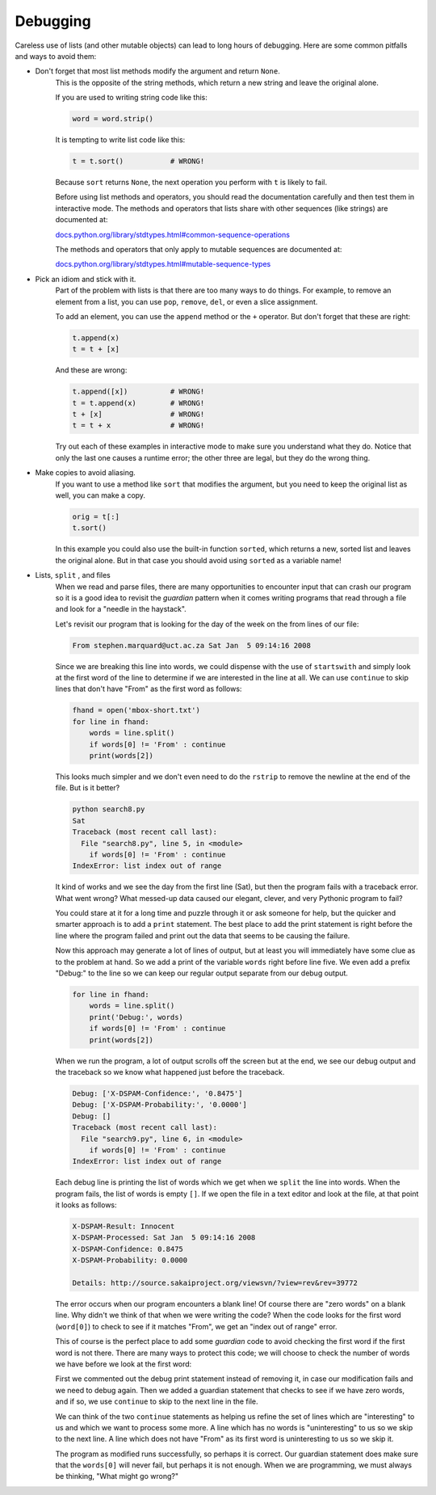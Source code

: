 Debugging
---------
.. index::
    single: Debugging
    pair: Method; Sort
    single: Idiom
    pair: Copy to Avoid; Aliasing



Careless use of lists (and other mutable objects) can lead to long hours
of debugging. Here are some common pitfalls and ways to avoid them:

* Don't forget that most list methods modify the argument and return ``None``.
    This is the opposite of the string methods, which
    return a new string and leave the original alone.

    If you are used to writing string code like this:

    .. code-block:: python

        word = word.strip()

    It is tempting to write list code like this:

    .. code-block:: python

        t = t.sort()           # WRONG!

    Because ``sort`` returns ``None``, the next
    operation you perform with ``t`` is likely to fail.

    Before using list methods and operators, you should read the
    documentation carefully and then test them in interactive mode. The
    methods and operators that lists share with other sequences (like
    strings) are documented at:

    `docs.python.org/library/stdtypes.html#common-sequence-operations <https://docs.python.org/library/stdtypes.html#common-sequence-operations>`_

    The methods and operators that only apply to mutable sequences are
    documented at:

    `docs.python.org/library/stdtypes.html#mutable-sequence-types <https://docs.python.org/library/stdtypes.html#mutable-sequence-types>`_

    .. fillintheblank:: listDebug_fillMethods
        :practice: T

        Most list methods return ______, where string methods generally return a new string.

        - :[Nn]one: Most list methods modify the argument and return "None".
          :.*: Try again.

* Pick an idiom and stick with it.
    Part of the problem with lists is that there are too many ways to do
    things. For example, to remove an element from a list, you can use
    ``pop``, ``remove``, ``del``, or even a
    slice assignment.

    To add an element, you can use the ``append`` method or the
    ``+`` operator. But don't forget that these are right:

    .. code-block:: python

        t.append(x)
        t = t + [x]

    And these are wrong:

    .. code-block:: python

        t.append([x])          # WRONG!
        t = t.append(x)        # WRONG!
        t + [x]                # WRONG!
        t = t + x              # WRONG!

    Try out each of these examples in interactive mode to make sure you
    understand what they do. Notice that only the last one causes a
    runtime error; the other three are legal, but they do the wrong
    thing.

* Make copies to avoid aliasing.
    If you want to use a method like ``sort`` that modifies the
    argument, but you need to keep the original list as well, you can
    make a copy.

    .. code-block:: python

        orig = t[:]
        t.sort()

    In this example you could also use the built-in function
    ``sorted``, which returns a new, sorted list and leaves the
    original alone. But in that case you should avoid using
    ``sorted`` as a variable name!

* Lists, ``split`` , and files
    When we read and parse files, there are many opportunities to
    encounter input that can crash our program so it is a good idea to
    revisit the *guardian* pattern when it comes writing
    programs that read through a file and look for a "needle in the
    haystack".

    Let's revisit our program that is looking for the day of the week on
    the from lines of our file:

    .. code-block::

        From stephen.marquard@uct.ac.za Sat Jan  5 09:14:16 2008

    Since we are breaking this line into words, we could dispense with
    the use of ``startswith`` and simply look at the first word
    of the line to determine if we are interested in the line at all. We
    can use ``continue`` to skip lines that don't have "From"
    as the first word as follows:

    .. code-block:: python

        fhand = open('mbox-short.txt')
        for line in fhand:
            words = line.split()
            if words[0] != 'From' : continue
            print(words[2])

    This looks much simpler and we don't even need to do the
    ``rstrip`` to remove the newline at the end of the file.
    But is it better?

    .. code-block::

        python search8.py
        Sat
        Traceback (most recent call last):
          File "search8.py", line 5, in <module>
            if words[0] != 'From' : continue
        IndexError: list index out of range

    It kind of works and we see the day from the first line (Sat), but
    then the program fails with a traceback error. What went wrong? What
    messed-up data caused our elegant, clever, and very Pythonic program
    to fail?

    You could stare at it for a long time and puzzle through it or ask
    someone for help, but the quicker and smarter approach is to add a
    ``print`` statement. The best place to add the print
    statement is right before the line where the program failed and
    print out the data that seems to be causing the failure.

    Now this approach may generate a lot of lines of output, but at
    least you will immediately have some clue as to the problem at hand.
    So we add a print of the variable ``words`` right before
    line five. We even add a prefix "Debug:" to the line so we can keep
    our regular output separate from our debug output.

    .. code-block:: python

        for line in fhand:
            words = line.split()
            print('Debug:', words)
            if words[0] != 'From' : continue
            print(words[2])

    When we run the program, a lot of output scrolls off the screen but
    at the end, we see our debug output and the traceback so we know
    what happened just before the traceback.

    .. code-block::

        Debug: ['X-DSPAM-Confidence:', '0.8475']
        Debug: ['X-DSPAM-Probability:', '0.0000']
        Debug: []
        Traceback (most recent call last):
          File "search9.py", line 6, in <module>
            if words[0] != 'From' : continue
        IndexError: list index out of range

    Each debug line is printing the list of words which we get when we
    ``split`` the line into words. When the program fails, the
    list of words is empty ``[]``. If we open the file in a text editor
    and look at the file, at that point it looks as follows:

    .. code-block::

        X-DSPAM-Result: Innocent
        X-DSPAM-Processed: Sat Jan  5 09:14:16 2008
        X-DSPAM-Confidence: 0.8475
        X-DSPAM-Probability: 0.0000

        Details: http://source.sakaiproject.org/viewsvn/?view=rev&rev=39772

    The error occurs when our program encounters a blank line! Of course
    there are "zero words" on a blank line. Why didn't we think of that
    when we were writing the code? When the code looks for the first
    word (``word[0]``) to check to see if it matches "From", we get an
    "index out of range" error.

    This of course is the perfect place to add some
    *guardian* code to avoid checking the first word if
    the first word is not there. There are many ways to protect this
    code; we will choose to check the number of words we have before we
    look at the first word:

    .. datafile:: mboxShort1.txt
        :fromfile: ../07-files/mbox-short.txt
        :hide:

    .. activecode:: listDebug_file
        :available_files: mboxShort1

        fhand = open('mboxShort1.txt')
        count = 0
        for line in fhand:
            words = line.split()
            # print 'Debug:', words
            if len(words) == 0 : continue
            if words[0] != 'From' : continue
            print(words[2])

    First we commented out the debug print statement instead of removing
    it, in case our modification fails and we need to debug again. Then
    we added a guardian statement that checks to see if we have zero
    words, and if so, we use ``continue`` to skip to the next
    line in the file.

    We can think of the two ``continue`` statements as helping
    us refine the set of lines which are "interesting" to us and which
    we want to process some more. A line which has no words is
    "uninteresting" to us so we skip to the next line. A line which does
    not have "From" as its first word is uninteresting to us so we skip
    it.

    The program as modified runs successfully, so perhaps it is correct.
    Our guardian statement does make sure that the ``words[0]``
    will never fail, but perhaps it is not enough. When we are
    programming, we must always be thinking, "What might go wrong?"
